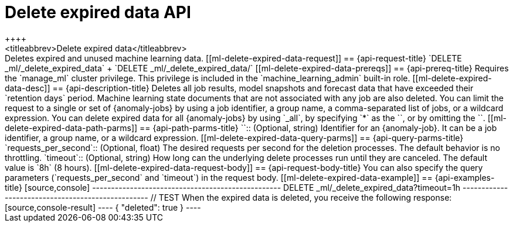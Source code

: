 [role="xpack"]
[[ml-delete-expired-data]]
= Delete expired data API
++++
<titleabbrev>Delete expired data</titleabbrev>
++++

Deletes expired and unused machine learning data.

[[ml-delete-expired-data-request]]
== {api-request-title}

`DELETE _ml/_delete_expired_data` +

`DELETE _ml/_delete_expired_data/<job_id>`

[[ml-delete-expired-data-prereqs]]
== {api-prereq-title}

Requires the `manage_ml` cluster privilege. This privilege is included in the 
`machine_learning_admin` built-in role.

[[ml-delete-expired-data-desc]]
== {api-description-title}

Deletes all job results, model snapshots and forecast data that have exceeded
their `retention days` period. Machine learning state documents that are not
associated with any job are also deleted.

You can limit the request to a single or set of {anomaly-jobs} by using a job 
identifier, a group name, a comma-separated list of jobs, or a wildcard 
expression. You can delete expired data for all {anomaly-jobs} by using `_all`, 
by specifying `*` as the `<job_id>`, or by omitting the `<job_id>`.

[[ml-delete-expired-data-path-parms]]
== {api-path-parms-title}

`<job_id>`::
(Optional, string)
Identifier for an {anomaly-job}. It can be a job identifier, a group name, or a
wildcard expression.

[[ml-delete-expired-data-query-parms]]
== {api-query-parms-title}

`requests_per_second`::
(Optional, float) The desired requests per second for the deletion processes.
The default behavior is no throttling.

`timeout`::
(Optional, string) How long can the underlying delete processes run until they are canceled.
The default value is `8h` (8 hours).

[[ml-delete-expired-data-request-body]]
== {api-request-body-title}

You can also specify the query parameters (`requests_per_second` and
`timeout`) in the request body.

[[ml-delete-expired-data-example]]
== {api-examples-title}

[source,console]
--------------------------------------------------
DELETE _ml/_delete_expired_data?timeout=1h
--------------------------------------------------
// TEST

When the expired data is deleted, you receive the following response:

[source,console-result]
----
{
  "deleted": true
}
----

